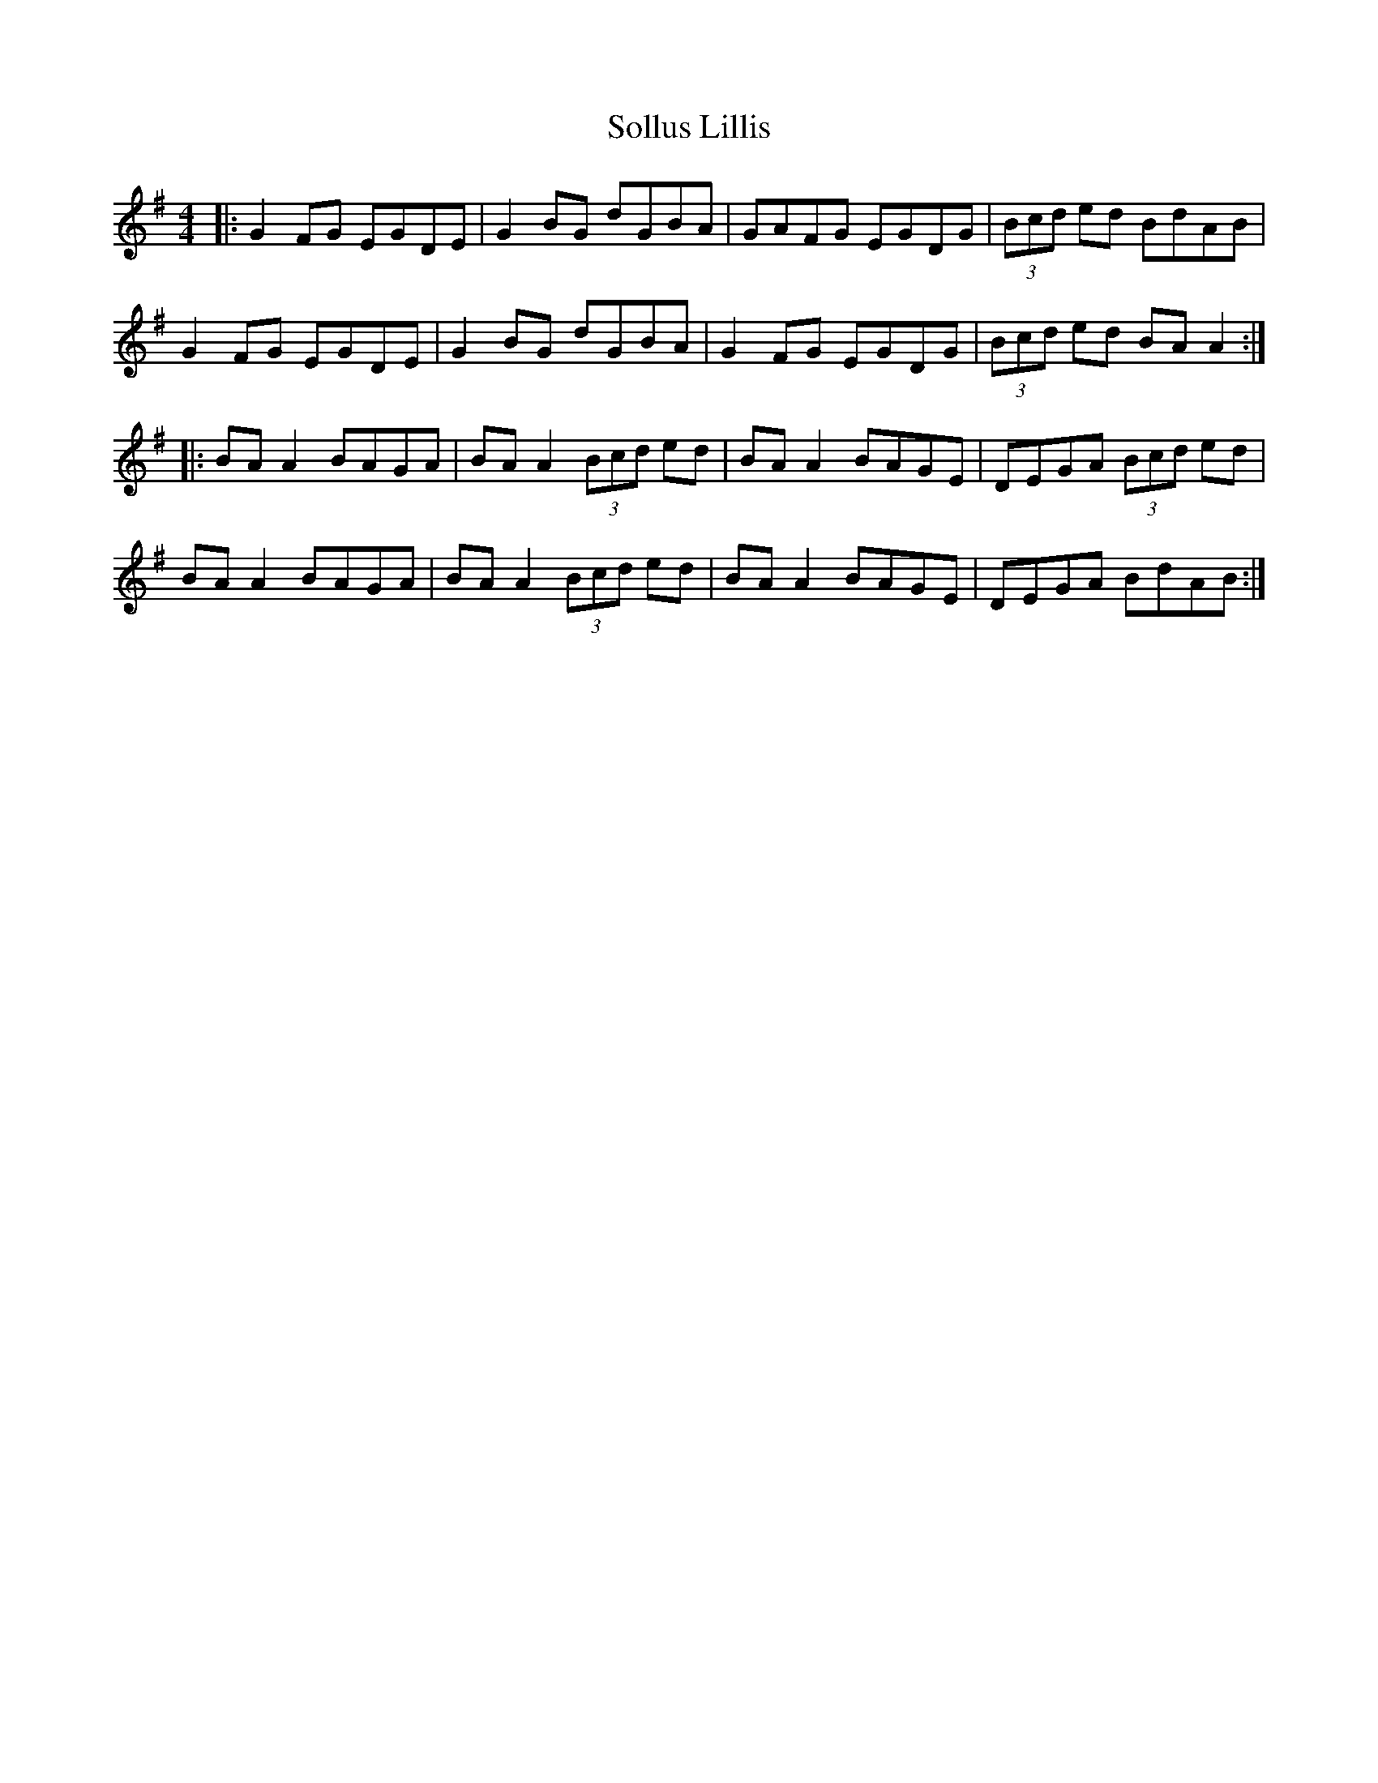 X: 37743
T: Sollus Lillis
R: reel
M: 4/4
K: Gmajor
|:G2 FG EGDE|G2 BG dGBA|GAFG EGDG|(3Bcd ed BdAB|
G2 FG EGDE|G2 BG dGBA|G2 FG EGDG|(3Bcd ed BA A2:|
|:BA A2 BAGA|BA A2 (3Bcd ed|BA A2 BAGE|DEGA (3Bcd ed|
BA A2 BAGA|BA A2 (3Bcd ed|BA A2 BAGE|DEGA BdAB:|


